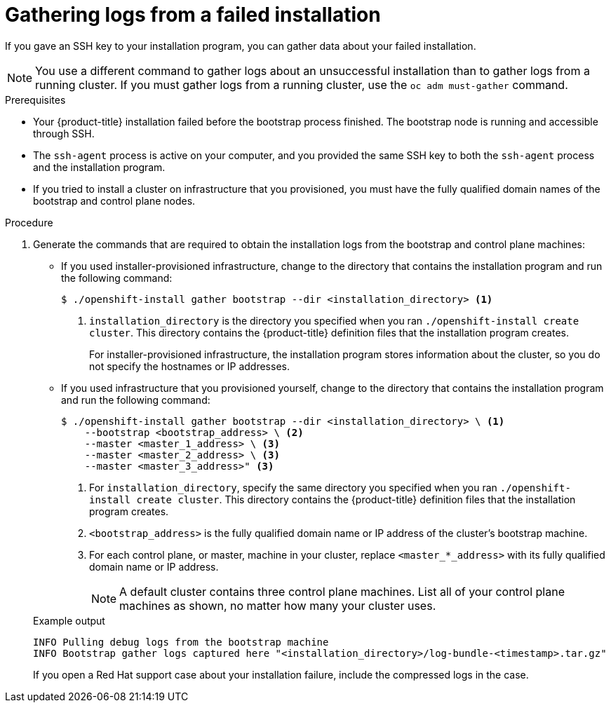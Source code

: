 // Module included in the following assemblies:
//
// * installing/installing-troubleshooting.adoc
// * support/troubleshooting/troubleshooting-installations.adoc

:_mod-docs-content-type: PROCEDURE
[id="installation-bootstrap-gather_{context}"]
= Gathering logs from a failed installation

If you gave an SSH key to your installation program, you can gather data about
your failed installation.

[NOTE]
====
You use a different command to gather logs about an unsuccessful installation
than to gather logs from a running cluster. If you must gather logs from a
running cluster, use the `oc adm must-gather` command.
====

.Prerequisites

* Your {product-title} installation failed before the bootstrap process finished. The bootstrap node is running and accessible through SSH.
* The `ssh-agent` process is active on your computer, and you provided the same SSH key to both the `ssh-agent` process and the installation program.
* If you tried to install a cluster on infrastructure that you provisioned, you must have the fully qualified domain names of the bootstrap and control plane nodes.

.Procedure

. Generate the commands that are required to obtain the installation logs from
the bootstrap and control plane machines:
+
--
** If you used installer-provisioned infrastructure, change to the directory that contains the installation program and run the following command:
+
[source,terminal]
----
$ ./openshift-install gather bootstrap --dir <installation_directory> <1>
----
<1> `installation_directory` is the directory you specified when you ran `./openshift-install create cluster`. This directory contains the {product-title}
definition files that the installation program creates.
+
For installer-provisioned infrastructure, the installation program stores
information about the cluster, so you do not specify the hostnames or IP
addresses.

** If you used infrastructure that you provisioned yourself, change to the directory that contains the installation program and run the following
command:
+
[source,terminal]
----
$ ./openshift-install gather bootstrap --dir <installation_directory> \ <1>
    --bootstrap <bootstrap_address> \ <2>
    --master <master_1_address> \ <3>
    --master <master_2_address> \ <3>
    --master <master_3_address>" <3>
----
<1> For `installation_directory`, specify the same directory you specified when you ran `./openshift-install create cluster`. This directory contains the {product-title}
definition files that the installation program creates.
<2> `<bootstrap_address>` is the fully qualified domain name or IP address of
the cluster's bootstrap machine.
<3> For each control plane, or master, machine in your cluster, replace `<master_*_address>` with its fully qualified domain name or IP address.
+
[NOTE]
====
A default cluster contains three control plane machines. List all of your control plane machines as shown, no matter how many your cluster uses.
====
--
+
.Example output
[source,terminal]
----
INFO Pulling debug logs from the bootstrap machine
INFO Bootstrap gather logs captured here "<installation_directory>/log-bundle-<timestamp>.tar.gz"
----
+
ifndef::openshift-origin[]
If you open a Red Hat support case about your installation failure, include
the compressed logs in the case.
endif::openshift-origin[]

